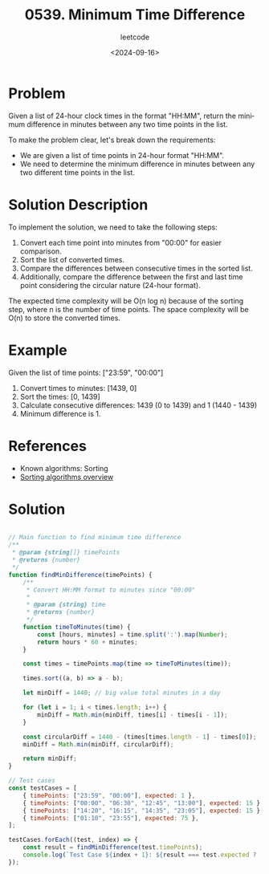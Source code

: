 ﻿#+title: 0539. Minimum Time Difference
#+subtitle: leetcode
#+date: <2024-09-16>
#+language: en

* Problem
Given a list of 24-hour clock times in the format "HH:MM", return the minimum difference in minutes between any two time points in the list.

To make the problem clear, let's break down the requirements:
- We are given a list of time points in 24-hour format "HH:MM".
- We need to determine the minimum difference in minutes between any two different time points in the list.

* Solution Description
To implement the solution, we need to take the following steps:
1. Convert each time point into minutes from "00:00" for easier comparison.
2. Sort the list of converted times.
3. Compare the differences between consecutive times in the sorted list.
4. Additionally, compare the difference between the first and last time point considering the circular nature (24-hour format).

The expected time complexity will be O(n log n) because of the sorting step, where n is the number of time points. The space complexity will be O(n) to store the converted times.

* Example
Given the list of time points: ["23:59", "00:00"]
1. Convert times to minutes: [1439, 0]
2. Sort the times: [0, 1439]
3. Calculate consecutive differences: 1439 (0 to 1439) and 1 (1440 - 1439)
4. Minimum difference is 1.

* References
- Known algorithms: Sorting
- [[https://en.wikipedia.org/wiki/Sorting_algorithm][Sorting algorithms overview]]

* Solution

#+begin_src js :tangle "leetcode_539_minimum_time_difference.js"

// Main function to find minimum time difference
/**
 ,* @param {string[]} timePoints
 ,* @returns {number}
 ,*/
function findMinDifference(timePoints) {
    /**
     ,* Convert HH:MM format to minutes since "00:00"
     ,*
     ,* @param {string} time
     ,* @returns {number}
     ,*/
    function timeToMinutes(time) {
        const [hours, minutes] = time.split(':').map(Number);
        return hours * 60 + minutes;
    }

    const times = timePoints.map(time => timeToMinutes(time));

    times.sort((a, b) => a - b);

    let minDiff = 1440; // big value total minutes in a day

    for (let i = 1; i < times.length; i++) {
        minDiff = Math.min(minDiff, times[i] - times[i - 1]);
    }

    const circularDiff = 1440 - (times[times.length - 1] - times[0]);
    minDiff = Math.min(minDiff, circularDiff);

    return minDiff;
}

// Test cases
const testCases = [
    { timePoints: ["23:59", "00:00"], expected: 1 },
    { timePoints: ["00:00", "06:30", "12:45", "13:00"], expected: 15 },
    { timePoints: ["14:20", "16:15", "14:35", "23:05"], expected: 15 },
    { timePoints: ["01:10", "23:55"], expected: 75 },
];

testCases.forEach((test, index) => {
    const result = findMinDifference(test.timePoints);
    console.log(`Test Case ${index + 1}: ${result === test.expected ? 'Passed' : 'Failed'} (Expected: ${test.expected}, Got: ${result})`);
});
#+end_src

#+RESULTS:
: Test Case 1: Passed (Expected: 1, Got: 1)
: Test Case 2: Passed (Expected: 15, Got: 15)
: Test Case 3: Passed (Expected: 15, Got: 15)
: Test Case 4: Passed (Expected: 75, Got: 75)
: undefined
